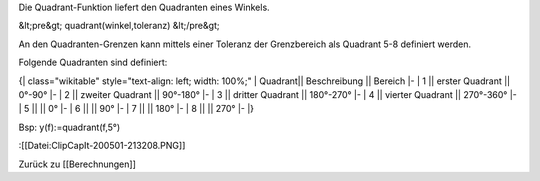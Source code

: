 Die Quadrant-Funktion liefert den Quadranten eines Winkels.

&lt;pre&gt;
quadrant(winkel,toleranz)
&lt;/pre&gt;

An den Quadranten-Grenzen kann mittels einer Toleranz der Grenzbereich als Quadrant 5-8 definiert werden. 

Folgende Quadranten sind definiert: 

{| class="wikitable" style="text-align: left; width: 100%;" 
| Quadrant|| Beschreibung || Bereich
|-
| 1 || erster Quadrant || 0°-90°
|-
| 2 || zweiter Quadrant || 90°-180°
|-
| 3 || dritter Quadrant || 180°-270°
|-
| 4 || vierter Quadrant || 270°-360°
|-
| 5 ||  || 0°
|-
| 6 ||  || 90°
|-
| 7 ||  || 180°
|-
| 8 ||  || 270°
|-
|}
 

Bsp: y(f):=quadrant(f,5°)

:[[Datei:ClipCapIt-200501-213208.PNG]]

Zurück zu [[Berechnungen]]

